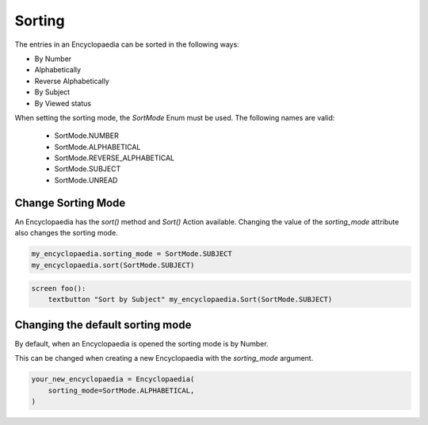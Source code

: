 Sorting
=======

The entries in an Encyclopaedia can be sorted in the following ways:

- By Number

- Alphabetically

- Reverse Alphabetically

- By Subject

- By Viewed status

When setting the sorting mode, the `SortMode` Enum must be used.
The following names are valid:

  - SortMode.NUMBER

  - SortMode.ALPHABETICAL

  - SortMode.REVERSE_ALPHABETICAL

  - SortMode.SUBJECT

  - SortMode.UNREAD

Change Sorting Mode
-------------------

An Encyclopaedia has the `sort()` method and `Sort()` Action available.
Changing the value of the `sorting_mode` attribute also changes the sorting mode.

.. code-block:: python

    my_encyclopaedia.sorting_mode = SortMode.SUBJECT
    my_encyclopaedia.sort(SortMode.SUBJECT)


.. code-block:: python

    screen foo():
        textbutton "Sort by Subject" my_encyclopaedia.Sort(SortMode.SUBJECT)

Changing the default sorting mode
---------------------------------

By default, when an Encyclopaedia is opened the sorting mode is by Number.

This can be changed when creating a new Encyclopaedia with the `sorting_mode` argument.

.. code-block:: python

    your_new_encyclopaedia = Encyclopaedia(
        sorting_mode=SortMode.ALPHABETICAL,
    )
